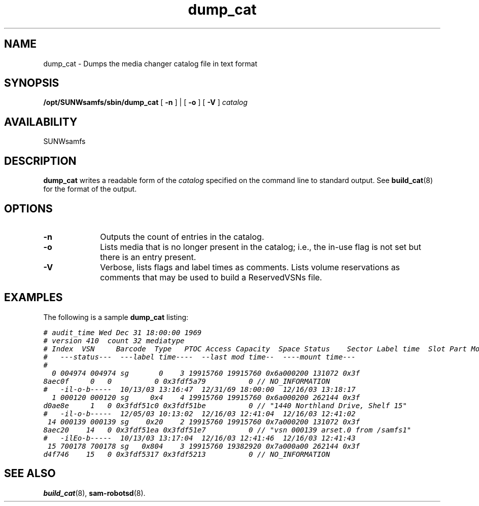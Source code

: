 .\" $Revision: 1.17 $
.ds ]W Sun Microsystems
.\" SAM-QFS_notice_begin
.\"
.\" CDDL HEADER START
.\"
.\" The contents of this file are subject to the terms of the
.\" Common Development and Distribution License (the "License").
.\" You may not use this file except in compliance with the License.
.\"
.\" You can obtain a copy of the license at pkg/OPENSOLARIS.LICENSE
.\" or http://www.opensolaris.org/os/licensing.
.\" See the License for the specific language governing permissions
.\" and limitations under the License.
.\"
.\" When distributing Covered Code, include this CDDL HEADER in each
.\" file and include the License file at pkg/OPENSOLARIS.LICENSE.
.\" If applicable, add the following below this CDDL HEADER, with the
.\" fields enclosed by brackets "[]" replaced with your own identifying
.\" information: Portions Copyright [yyyy] [name of copyright owner]
.\"
.\" CDDL HEADER END
.\"
.\" Copyright 2009 Sun Microsystems, Inc.  All rights reserved.
.\" Use is subject to license terms.
.\"
.\" SAM-QFS_notice_end
.TH dump_cat 8 "27 Sept 2000"
.SH NAME
dump_cat \- Dumps the media changer catalog file in text format
.SH SYNOPSIS
.B /opt/SUNWsamfs/sbin/dump_cat
[
.B \-n
] |
[
.B \-o
]
[
.B \-V
]
.I catalog
.SH AVAILABILITY
.LP
SUNWsamfs
.SH DESCRIPTION
.LP
.B dump_cat
writes a readable form of the \fIcatalog\fP specified on the
command line to standard output.
See
.BR build_cat (8)
for the format of the output.
.SH OPTIONS
.TP 10
.B \-n
Outputs the count of entries in the catalog.
.TP
.B \-o
Lists media that is no longer present in the catalog; i.e., the in-use
flag is not set but there is an entry present.
.TP
.B \-V
Verbose, lists flags and label times as comments.  Lists volume
reservations as comments that may be used to build a ReservedVSNs file.
.SH EXAMPLES
The following is a sample \fBdump_cat\fR listing:
.PP
.ft CO
.nf
# audit_time Wed Dec 31 18:00:00 1969
# version 410  count 32 mediatype 
# Index  VSN     Barcode  Type   PTOC Access Capacity  Space Status    Sector Label time  Slot Part Modification time Mount time Reserved Time Archive-Set/Owner/File System Volume Location
#   ---status---  ---label time----  --last mod time--  ----mount time---
#
  0 004974 004974 sg       0    3 19915760 19915760 0x6a000200 131072 0x3f
8aec0f     0   0          0 0x3fdf5a79          0 // NO_INFORMATION
#   -il-o-b-----  10/13/03 13:16:47  12/31/69 18:00:00  12/16/03 13:18:17
  1 000120 000120 sg     0x4    4 19915760 19915760 0x6a000200 262144 0x3f
d0ae8e     1   0 0x3fdf51c0 0x3fdf51be          0 // "1440 Northland Drive, Shelf 15"
#   -il-o-b-----  12/05/03 10:13:02  12/16/03 12:41:04  12/16/03 12:41:02
 14 000139 000139 sg    0x20    2 19915760 19915760 0x7a000200 131072 0x3f
8aec20    14   0 0x3fdf51ea 0x3fdf51e7          0 // "vsn 000139 arset.0 from /samfs1"
#   -ilEo-b-----  10/13/03 13:17:04  12/16/03 12:41:46  12/16/03 12:41:43
 15 700178 700178 sg   0x804    3 19915760 19382920 0x7a000a00 262144 0x3f
d4f746    15   0 0x3fdf5317 0x3fdf5213          0 // NO_INFORMATION
.PP
.ft
.fi
.SH SEE ALSO
.BR build_cat (8),
.BR sam-robotsd (8).
